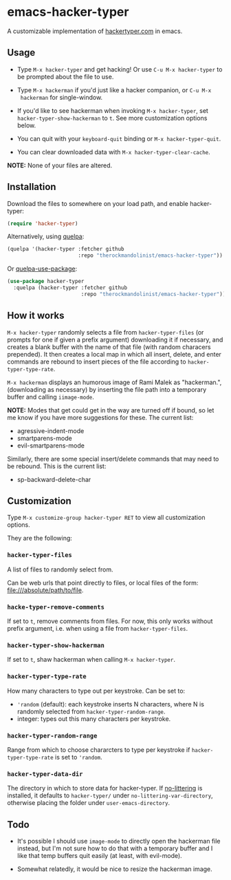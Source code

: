 * emacs-hacker-typer

A customizable implementation of [[http://hackertyper.com][hackertyper.com]] in emacs.

** Usage
 - Type ~M-x hacker-typer~ and get hacking! Or use ~C-u M-x hacker-typer~ to be
   prompted about the file to use.

 - Type ~M-x hackerman~ if you'd just like a hacker companion, or ~C-u M-x
   hackerman~ for single-window.

 - If you'd like to see hackerman when invoking ~M-x hacker-typer~, set
   ~hacker-typer-show-hackerman~ to ~t~. See more customization options below.

 - You can quit with your ~keyboard-quit~ binding or ~M-x hacker-typer-quit~.

 - You can clear downloaded data with ~M-x hacker-typer-clear-cache~.

*NOTE:* None of your files are altered.

** Installation
Download the files to somewhere on your load path, and enable hacker-typer:
#+begin_src emacs-lisp
(require 'hacker-typer)
#+end_src

Alternatively, using [[https://github.com/quelpa/quelpa][quelpa]]:
#+begin_src emacs-lisp
(quelpa '(hacker-typer :fetcher github
                       :repo "therockmandolinist/emacs-hacker-typer"))
#+end_src

Or [[https://github.com/quelpa/quelpa-use-package][quelpa-use-package]]:
#+begin_src emacs-lisp
(use-package hacker-typer
  :quelpa (hacker-typer :fetcher github
                        :repo "therockmandolinist/emacs-hacker-typer"))
#+end_src

** How it works

~M-x hacker-typer~ randomly selects a file from ~hacker-typer-files~ (or prompts
for one if given a prefix argument) downloading it if necessary, and creates a
blank buffer with the name of that file (with random characers prepended). It
then creates a local map in which all insert, delete, and enter commands are
rebound to insert pieces of the file according to ~hacker-typer-type-rate~.

~M-x hackerman~ displays an humorous image of Rami Malek as "hackerman.",
(downloading as necessary) by inserting the file path into a temporary
buffer and calling ~iimage-mode~.

*NOTE:* Modes that get could get in the way are turned off if bound, so let me
know if you have more suggestions for these. The current list:

 - agressive-indent-mode
 - smartparens-mode
 - evil-smartparens-mode

Similarly, there are some special insert/delete commands that may need to be
rebound. This is the current list:

 - sp-backward-delete-char

** Customization
Type ~M-x customize-group hacker-typer RET~ to view all customization options.

They are the following:

*** ~hacker-typer-files~
A list of files to randomly select from.

Can be web urls that point directly to files, or local files of the form:
file:///absolute/path/to/file.

*** ~hacke-typer-remove-comments~
If set to ~t~, remove comments from files. For now, this only works without
prefix argument, i.e. when using a file from ~hacker-typer-files~.

*** ~hacker-typer-show-hackerman~
If set to ~t~, shaw hackerman when calling ~M-x hacker-typer~.

*** ~hacker-typer-type-rate~
How many characters to type out per keystroke. Can be set to:
 - ~'random~ (default): each keystroke inserts N characters, where N is randomly
   selected from ~hacker-typer-random-range~.
 - integer: types out this many characters per keystroke.

*** ~hacker-typer-random-range~
Range from which to choose chararcters to type per keystroke if
~hacker-typer-type-rate~ is set to ~'random~.

*** ~hacker-typer-data-dir~
The directory in which to store data for hacker-typer. If [[https://github.com/tarsius/no-littering][no-littering]] is
installed, it defaults to ~hacker-typer/~ under ~no-littering-var-directory~,
otherwise placing the folder under ~user-emacs-directory~.

** Todo

 - It's possible I should use ~image-mode~ to directly open the hackerman file
   instead, but I'm not sure how to do that with a temporary buffer and I like
   that temp buffers quit easily (at least, with evil-mode).

 - Somewhat relatedly, it would be nice to resize the hackerman image.
